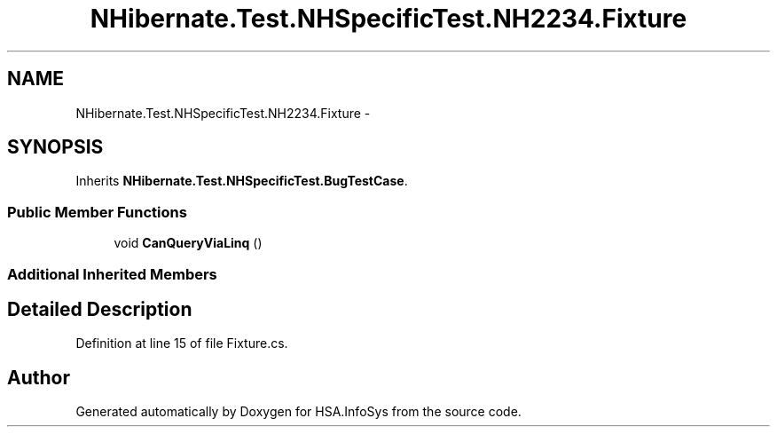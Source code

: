 .TH "NHibernate.Test.NHSpecificTest.NH2234.Fixture" 3 "Fri Jul 5 2013" "Version 1.0" "HSA.InfoSys" \" -*- nroff -*-
.ad l
.nh
.SH NAME
NHibernate.Test.NHSpecificTest.NH2234.Fixture \- 
.SH SYNOPSIS
.br
.PP
.PP
Inherits \fBNHibernate\&.Test\&.NHSpecificTest\&.BugTestCase\fP\&.
.SS "Public Member Functions"

.in +1c
.ti -1c
.RI "void \fBCanQueryViaLinq\fP ()"
.br
.in -1c
.SS "Additional Inherited Members"
.SH "Detailed Description"
.PP 
Definition at line 15 of file Fixture\&.cs\&.

.SH "Author"
.PP 
Generated automatically by Doxygen for HSA\&.InfoSys from the source code\&.

